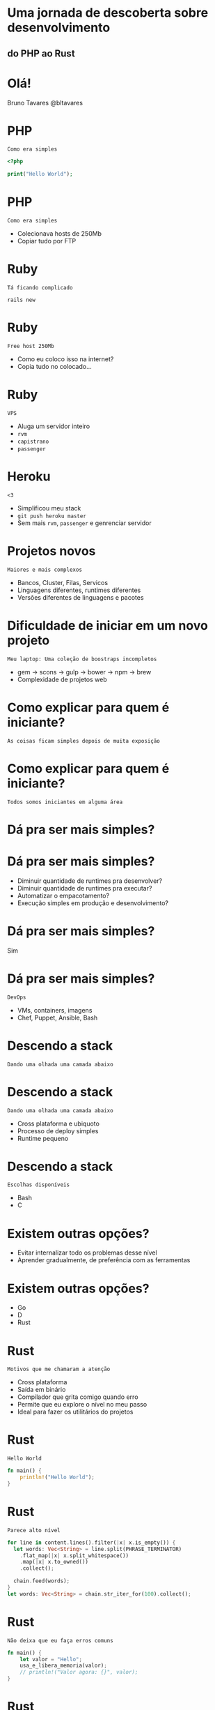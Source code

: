 #+OPTIONS:   num:nil

* Uma jornada de descoberta sobre desenvolvimento
** do PHP ao Rust


* Olá!

Bruno Tavares
@bltavares


* PHP
: Como era simples

#+BEGIN_SRC php
<?php

print("Hello World");
#+END_SRC

* PHP
: Como era simples

- Colecionava hosts de 250Mb
- Copiar tudo por FTP
  

* Ruby
: Tá ficando complicado

#+BEGIN_SRC shell
rails new
#+END_SRC

* Ruby
: Free host 250Mb

- Como eu coloco isso na internet?
- Copia tudo no colocado...

* Ruby
: VPS

- Aluga um servidor inteiro
- ~rvm~
- ~capistrano~
- ~passenger~


* Heroku
: <3

- Simplificou meu stack
- ~git push heroku master~
- Sem mais ~rvm~, ~passenger~ e genrenciar servidor


* Projetos novos
: Maiores e mais complexos

- Bancos, Cluster, Filas, Servicos
- Linguagens diferentes, runtimes diferentes
- Versões diferentes de linguagens e pacotes

* Dificuldade de iniciar em um novo projeto
: Meu laptop: Uma coleção de boostraps incompletos

- gem -> scons -> gulp -> bower -> npm -> brew
- Complexidade de projetos web


* Como explicar para quem é iniciante?
: As coisas ficam simples depois de muita exposição
  
* Como explicar para quem é iniciante?
: Todos somos iniciantes em alguma área


* Dá pra ser mais simples?
  
* Dá pra ser mais simples?

- Diminuir quantidade de runtimes pra desenvolver?
- Diminuir quantidade de runtimes pra executar?
- Automatizar o empacotamento?
- Execução simples em produção e desenvolvimento?
  

* Dá pra ser mais simples?
Sim

* Dá pra ser mais simples?
: DevOps

- VMs, containers, imagens
- Chef, Puppet, Ansible, Bash


* Descendo a stack
: Dando uma olhada uma camada abaixo


* Descendo a stack
: Dando uma olhada uma camada abaixo

  - Cross plataforma e ubiquoto
  - Processo de deploy simples
  - Runtime pequeno

* Descendo a stack
: Escolhas disponíveis

- Bash
- C

* Existem outras opções?

- Evitar internalizar todo os problemas desse nível
- Aprender gradualmente, de preferência com as ferramentas


* Existem outras opções?

- Go
- D
- Rust


* Rust
: Motivos que me chamaram a atenção

- Cross plataforma
- Saída em binário
- Compilador que grita comigo quando erro
- Permite que eu explore o nível no meu passo
- Ideal para fazer os utilitários do projetos

* Rust
: Hello World

#+BEGIN_SRC rust
  fn main() {
      println!("Hello World");
  }
#+END_SRC

* Rust
: Parece alto nível

#+BEGIN_SRC rust
  for line in content.lines().filter(|x| x.is_empty()) {
    let words: Vec<String> = line.split(PHRASE_TERMINATOR)
      .flat_map(|x| x.split_whitespace())
      .map(|x| x.to_owned())
      .collect();

    chain.feed(words);
  }
  let words: Vec<String> = chain.str_iter_for(100).collect();
#+END_SRC

* Rust
: Não deixa que eu faça erros comuns

#+BEGIN_SRC rust
  fn main() {
      let valor = "Hello";
      usa_e_libera_memoria(valor);
      // println!("Valor agora: {}", valor);
  }
#+END_SRC

* Rust
: O que eu tenho visto que me mantém

- Progressão estável
  =Stability without stagination=
- Evolução transparente
  Processo de RFCs
- Comunidade amigável
  =Somos todos iniciantes em alguma área=
- Possibilidades
  Utilitários, Extensões de outras linguagens
  Sistemas Operacionais, Unikernel, Mobile

* Rust
: Projetos interessantes

- Servo
- Helix
- Neon
- coreutils
- redox e intermezzOs
- Xi editor


* Rust
: Por onde começar

- [[https://www.rustup.rs/][rustup.rs]]
- [[https://github.com/rust-lang-nursery/rustfmt][rustfmt]]
- [[https://github.com/kud1ing/awesome-rust][awesome-rust]]



